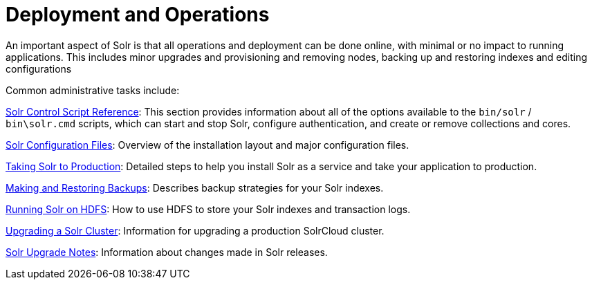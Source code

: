 = Deployment and Operations
:page-shortname: deployment-and-operations
:page-permalink: deployment-and-operations.html
:page-children: solr-control-script-reference, solr-configuration-files, taking-solr-to-production, making-and-restoring-backups, running-solr-on-hdfs, upgrading-a-solr-cluster, solr-upgrade-notes
// Licensed to the Apache Software Foundation (ASF) under one
// or more contributor license agreements.  See the NOTICE file
// distributed with this work for additional information
// regarding copyright ownership.  The ASF licenses this file
// to you under the Apache License, Version 2.0 (the
// "License"); you may not use this file except in compliance
// with the License.  You may obtain a copy of the License at
//
//   http://www.apache.org/licenses/LICENSE-2.0
//
// Unless required by applicable law or agreed to in writing,
// software distributed under the License is distributed on an
// "AS IS" BASIS, WITHOUT WARRANTIES OR CONDITIONS OF ANY
// KIND, either express or implied.  See the License for the
// specific language governing permissions and limitations
// under the License.

An important aspect of Solr is that all operations and deployment can be done online, with minimal or no impact to running applications. This includes minor upgrades and provisioning and removing nodes, backing up and restoring indexes and editing configurations

Common administrative tasks include:

<<solr-control-script-reference.adoc#solr-control-script-reference,Solr Control Script Reference>>: This section provides information about all of the options available to the `bin/solr` / `bin\solr.cmd` scripts, which can start and stop Solr, configure authentication, and create or remove collections and cores.

<<solr-configuration-files.adoc#solr-configuration-files,Solr Configuration Files>>: Overview of the installation layout and major configuration files.

<<taking-solr-to-production.adoc#taking-solr-to-production,Taking Solr to Production>>: Detailed steps to help you install Solr as a service and take your application to production.

<<making-and-restoring-backups.adoc#making-and-restoring-backups,Making and Restoring Backups>>: Describes backup strategies for your Solr indexes.

<<running-solr-on-hdfs.adoc#running-solr-on-hdfs,Running Solr on HDFS>>: How to use HDFS to store your Solr indexes and transaction logs.

<<upgrading-a-solr-cluster.adoc#upgrading-a-solr-cluster,Upgrading a Solr Cluster>>: Information for upgrading a production SolrCloud cluster.

<<solr-upgrade-notes.adoc#solr-upgrade-notes,Solr Upgrade Notes>>: Information about changes made in Solr releases.
